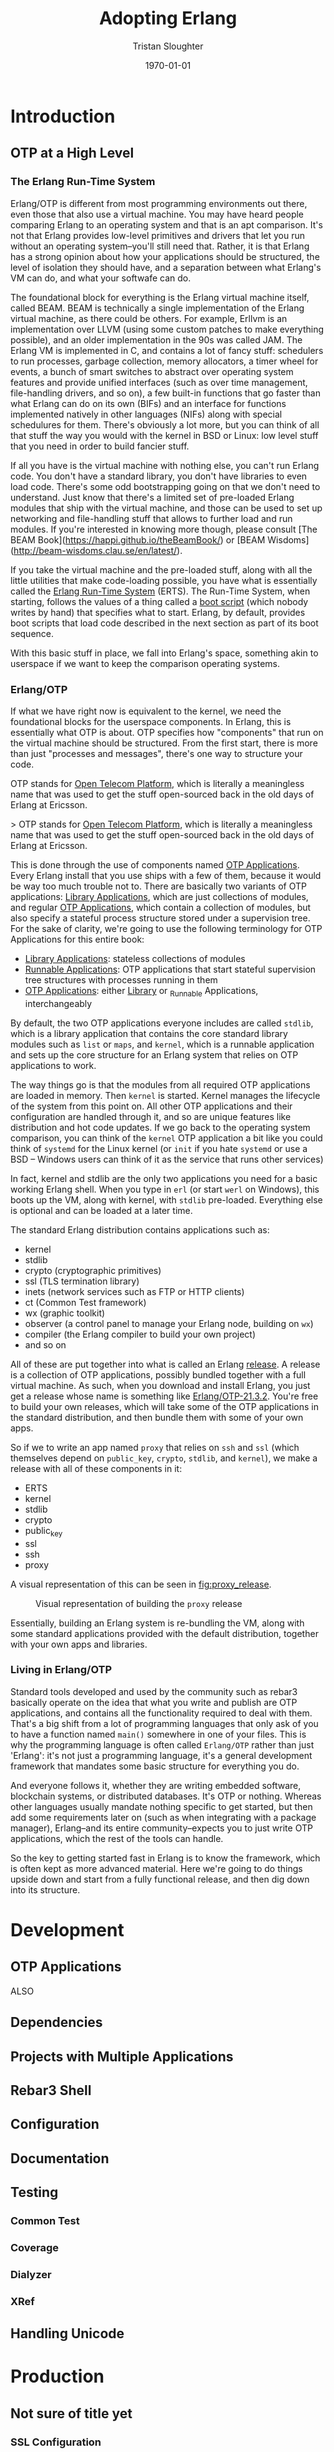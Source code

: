 #+TITLE:     Adopting Erlang
#+AUTHOR:    Tristan Sloughter
#+DRAWERS: HIDDEN HINT SOLUTION
#+EMAIL:     t@crashfast.com
#+DATE:      \today
#+DESCRIPTION: Adopting Erlang.
#+KEYWORDS: erlang

\setcounter{secnumdepth}{-1}

#+LATEX_CLASS: book
#+ATTR_LATEX: :width 4in

#+HUGO_BASE_DIR: .
#+HUGO_SECTION: docs
#+HUGO_PAIRED_SHORTCODES: alert

* Introduction
:PROPERTIES:
:EXPORT_FILE_NAME: introduction
:END:
** OTP at a High Level

*** The Erlang Run-Time System

Erlang/OTP is different from most programming environments out there, even those that also use a virtual machine. You may have heard people comparing Erlang to an operating system and that is an apt comparison. It's not that Erlang provides low-level primitives and drivers that let you run without an operating system--you'll still need that. Rather, it is that Erlang has a strong opinion about how your applications should be structured, the level of isolation they should have, and a separation between what Erlang's VM can do, and what your softwafe can do.

The foundational block for everything is the Erlang virtual machine itself, called BEAM. BEAM is technically a single implementation of the Erlang virtual machine, as there could be others. For example, Erllvm is an implementation over LLVM (using some custom patches to make everything possible), and an older implementation in the 90s was called JAM. The Erlang VM is implemented in C, and contains a lot of fancy stuff: schedulers to run processes, garbage collection, memory allocators, a timer wheel for events, a bunch of smart switches to abstract over operating system features and provide unified interfaces (such as over time management, file-handling drivers, and so on), a few built-in functions that go faster than what Erlang can do on its own (BIFs) and an interface for functions implemented natively in other languages (NIFs) along with special schedulures for them. There's obviously a lot more, but you can think of all that stuff the way you would with the kernel in BSD or Linux: low level stuff that you need in order to build fancier stuff.

If all you have is the virtual machine with nothing else, you can't run Erlang code. You don't have a standard library, you don't have libraries to even load code. There's some odd bootstrapping going on that we don't need to understand. Just know that there's a limited set of pre-loaded Erlang modules that ship with the virtual machine, and those can be used to set up networking and file-handling stuff that allows to further load and run modules. If you're interested in knowing more though, please consult [The BEAM Book](https://happi.github.io/theBeamBook/) or [BEAM Wisdoms](http://beam-wisdoms.clau.se/en/latest/).

If you take the virtual machine and the pre-loaded stuff, along with all the little utilities that make code-loading possible, you have what is essentially called the _Erlang Run-Time System_ (ERTS). The Run-Time System, when starting, follows the values of a thing called a _boot script_ (which nobody writes by hand) that specifies what to start. Erlang, by default, provides boot scripts that load code described in the next section as part of its boot sequence.

With this basic stuff in place, we fall into Erlang's space, something akin to userspace if we want to keep the comparison operating systems.

*** Erlang/OTP

If what we have right now is equivalent to the kernel, we need the foundational blocks for the userspace components. In Erlang, this is essentially what OTP is about. OTP specifies how "components" that run on the virtual machine should be structured. From the first start, there is more than just "processes and messages", there's one way to structure your code.

#+attr_shortcode: info
#+begin_alert
OTP stands for _Open Telecom Platform_, which is literally a meaningless name that was used to get the stuff open-sourced back in the old days of Erlang at Ericsson.
#+end_alert

> OTP stands for _Open Telecom Platform_, which is literally a meaningless name that was used to get the stuff open-sourced back in the old days of Erlang at Ericsson.

This is done through the use of components named _OTP Applications_. Every Erlang install that you use ships with a few of them, because it would be way too much trouble not to. There are basically two variants of OTP applications: _Library Applications_, which are just collections of modules, and regular _OTP Applications_, which contain a collection of modules, but also specify a stateful process structure stored under a supervision tree. For the sake of clarity, we're going to use the following terminology for OTP Applications for this entire book:

- _Library Applications_: stateless collections of modules
- _Runnable Applications_: OTP applications that start stateful supervision tree structures with processes running in them
- _OTP Applications_: either _Library_ or _Runnable Applications, interchangeably

By default, the two OTP applications everyone includes are called =stdlib=, which is a library application that contains the core standard library modules such as =list= or =maps=, and =kernel=, which is a runnable application and sets up the core structure for an Erlang system that relies on OTP applications to work.

The way things go is that the modules from all required OTP applications are loaded in memory. Then =kernel= is started. Kernel manages the lifecycle of the system from this point on. All other OTP applications and their configuration are handled through it, and so are unique features like distribution and hot code updates. If we go back to the operating system comparison, you can think of the =kernel= OTP application a bit like you could think of =systemd= for the Linux kernel (or =init= if you hate =systemd= or use a BSD -- Windows users can think of it as the service that runs other services)

In fact, kernel and stdlib are the only two applications you need for a basic working Erlang shell. When you type in =erl= (or start =werl= on Windows), this boots up the VM, along with kernel, with =stdlib= pre-loaded. Everything else is optional and can be loaded at a later time.

The standard Erlang distribution contains applications such as:

- kernel
- stdlib
- crypto (cryptographic primitives)
- ssl (TLS termination library)
- inets (network services such as FTP or HTTP clients)
- ct (Common Test framework)
- wx (graphic toolkit)
- observer (a control panel to manage your Erlang node, building on =wx=)
- compiler (the Erlang compiler to build your own project)
- and so on

All of these are put together into what is called an Erlang _release_. A release is a collection of OTP applications, possibly bundled together with a full virtual machine. As such, when you download and install Erlang, you just get a release whose name is something like _Erlang/OTP-21.3.2_. You're free to build your own releases, which will take some of the OTP applications in the standard distribution, and then bundle them with some of your own apps.

So if we to write an app named =proxy= that relies on =ssh= and =ssl= (which themselves depend on =public_key=, =crypto=, =stdlib=, and =kernel=), we make a release with all of these components in it:

- ERTS
- kernel
- stdlib
- crypto
- public_key
- ssl
- ssh
- proxy

A visual representation of this can be seen in [[fig:proxy_release]].

#+CAPTION: Visual representation of building the =proxy= release
#+NAME:   fig:proxy_release
[[./img/proxy_release_draft.png]]

Essentially, building an Erlang system is re-bundling the VM, along with some standard applications provided with the default distribution, together with your own apps and libraries.

*** Living in Erlang/OTP

Standard tools developed and used by the community such as rebar3 basically operate on the idea that what you write and publish are OTP applications, and contains all the functionality required to deal with them. That's a big shift from a lot of programming languages that only ask of you to have a function named =main()= somewhere in one of your files. This is why the programming language is often called =Erlang/OTP= rather than just 'Erlang': it's not just a programming language, it's a general development framework that mandates some basic structure for everything you do.

And everyone follows it, whether they are writing embedded software, blockchain systems, or distributed databases. It's OTP or nothing. Whereas other languages usually mandate nothing specific to get started, but then add some requirements later on (such as when integrating with a package manager), Erlang--and its entire community--expects you to just write OTP applications, which the rest of the tools can handle.

So the key to getting started fast in Erlang is to know the framework, which is often kept as more advanced material. Here we're going to do things upside down and start from a fully functional release, and then dig down into its structure.

* Development
:PROPERTIES:
:EXPORT_FILE_NAME: development
:END:
** OTP Applications

ALSO

** Dependencies
** Projects with Multiple Applications
** Rebar3 Shell
** Configuration
** Documentation
** Testing
*** Common Test
*** Coverage
*** Dialyzer
*** XRef
** Handling Unicode
* Production
:PROPERTIES:
:EXPORT_FILE_NAME: production
:END:
** Not sure of title yet
*** SSL Configuration
** Releases
*** Runtime Configuration
** Deployment
*** Release building
*** Docker Containers
*** Kubernetes
**** Deployment
**** Service
**** StatefulSet
**** Resources
***** CPUs
****** Active Schedulers
** Operations
*** Remote access
*** Metrics
**** VM
**** Libraries
**** Custom
*** Distributed tracing
